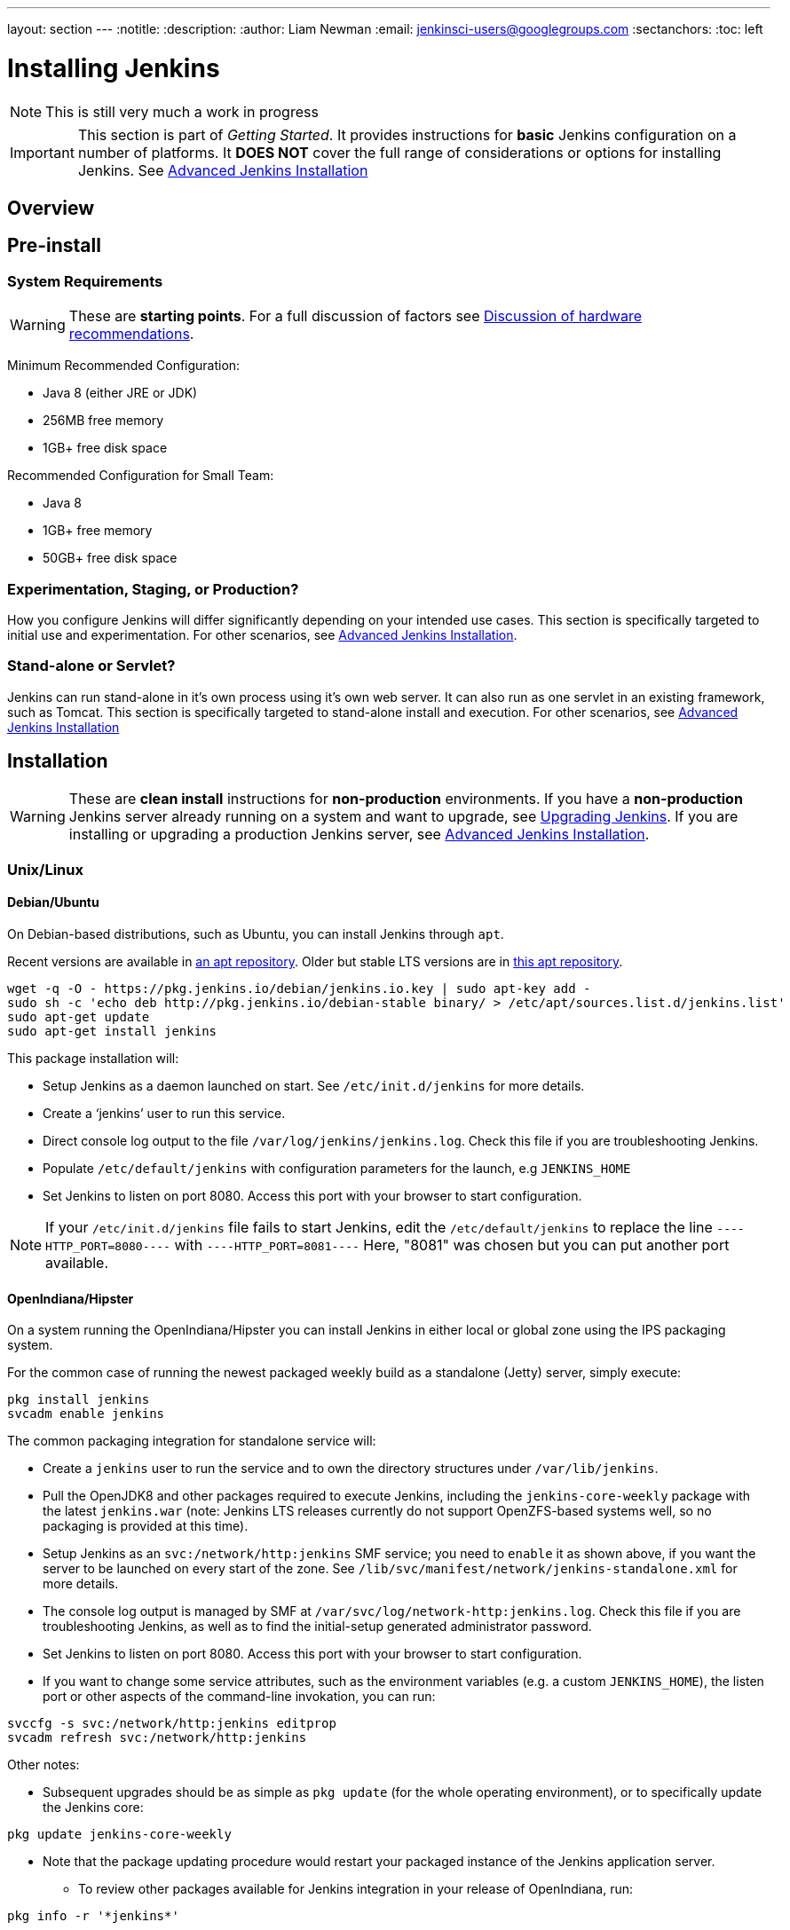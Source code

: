 ---
layout: section
---
:notitle:
:description:
:author: Liam Newman
:email: jenkinsci-users@googlegroups.com
:sectanchors:
:toc: left

= Installing Jenkins

[NOTE]
====
This is still very much a work in progress
====

[IMPORTANT]
====
This section is part of _Getting Started_.
It provides instructions for *basic* Jenkins configuration on a number of platforms.
It *DOES NOT* cover the full range of considerations or options for installing Jenkins.
See link:/doc/book/appendix/advanced-installation/[Advanced Jenkins Installation]
====

== Overview


== Pre-install

=== System Requirements

[WARNING]
====
These are *starting points*.
For a full discussion of factors see link:/doc/book/hardware-recommendations/[Discussion of hardware recommendations].
====

Minimum Recommended Configuration:

* Java 8 (either JRE or JDK)
* 256MB free memory
* 1GB+ free disk space

Recommended Configuration for Small Team:

* Java 8
* 1GB+ free memory
* 50GB+ free disk space


=== Experimentation, Staging, or Production?

How you configure Jenkins will differ significantly depending on your intended use cases.
This section is specifically targeted to initial use and experimentation.
For other scenarios, see link:/doc/book/appendix/advanced-installation/[Advanced Jenkins Installation].

=== Stand-alone or Servlet?

Jenkins can run stand-alone in it's own process using it's own web server.
It can also run as one servlet in an existing framework, such as Tomcat.
This section is specifically targeted to stand-alone install and execution.
For other scenarios, see link:/doc/book/appendix/advanced-installation/[Advanced Jenkins Installation]

== Installation

[WARNING]
====
These are *clean install* instructions for *non-production* environments.
If you have a *non-production* Jenkins server already running on a system and want to upgrade, see link:/doc/book/getting-started/upgrading/[Upgrading Jenkins].
If you are installing or upgrading a production Jenkins server, see link:/doc/book/appendix/advanced-installation/[Advanced Jenkins Installation].
====

=== Unix/Linux

==== Debian/Ubuntu
On Debian-based distributions, such as Ubuntu, you can install Jenkins through `apt`.

Recent versions are available in link:https://pkg.jenkins.io/debian/[an apt repository]. Older but stable LTS versions are in link:https://pkg.jenkins.io/debian-stable/[this apt repository].

[source,bash]
----
wget -q -O - https://pkg.jenkins.io/debian/jenkins.io.key | sudo apt-key add -
sudo sh -c 'echo deb http://pkg.jenkins.io/debian-stable binary/ > /etc/apt/sources.list.d/jenkins.list'
sudo apt-get update
sudo apt-get install jenkins
----

This package installation will:

* Setup Jenkins as a daemon launched on start. See `/etc/init.d/jenkins` for more details.
* Create a '`jenkins`' user to run this service.
* Direct console log output to the file `/var/log/jenkins/jenkins.log`. Check this file if you are troubleshooting Jenkins.
* Populate `/etc/default/jenkins` with configuration parameters for the launch, e.g `JENKINS_HOME`
* Set Jenkins to listen on port 8080. Access this port with your browser to start configuration.

[NOTE]
====
If your `/etc/init.d/jenkins` file fails to start Jenkins, edit the `/etc/default/jenkins` to replace the line
`----HTTP_PORT=8080----` with `----HTTP_PORT=8081----`
Here, "8081" was chosen but you can put another port available.
====

==== OpenIndiana/Hipster
On a system running the OpenIndiana/Hipster you can install Jenkins in either local or global zone using the IPS packaging system.

For the common case of running the newest packaged weekly build as a standalone (Jetty) server, simply execute:
[source,bash]
----
pkg install jenkins
svcadm enable jenkins
----

The common packaging integration for standalone service will:

* Create a `jenkins` user to run the service and to own the directory structures under `/var/lib/jenkins`.
* Pull the OpenJDK8 and other packages required to execute Jenkins, including the `jenkins-core-weekly` package with the latest `jenkins.war` (note: Jenkins LTS releases currently do not support OpenZFS-based systems well, so no packaging is provided at this time).
* Setup Jenkins as an `svc:/network/http:jenkins` SMF service; you need to `enable` it as shown above, if you want the server to be launched on every start of the zone. See `/lib/svc/manifest/network/jenkins-standalone.xml` for more details.
* The console log output is managed by SMF at `/var/svc/log/network-http:jenkins.log`. Check this file if you are troubleshooting Jenkins, as well as to find the initial-setup generated administrator password.
* Set Jenkins to listen on port 8080. Access this port with your browser to start configuration.
* If you want to change some service attributes, such as the environment variables (e.g. a custom `JENKINS_HOME`), the listen port or other aspects of the command-line invokation, you can run:
[source,bash]
----
svccfg -s svc:/network/http:jenkins editprop
svcadm refresh svc:/network/http:jenkins
----

Other notes:

* Subsequent upgrades should be as simple as `pkg update` (for the whole operating environment), or to specifically update the Jenkins core:
[source,bash]
----
pkg update jenkins-core-weekly
----

** Note that the package updating procedure would restart your packaged instance of the Jenkins application server.

* To review other packages available for Jenkins integration in your release of OpenIndiana, run:
[source,bash]
----
pkg info -r '*jenkins*'
----

==== Solaris, OmniOS, SmartOS and other siblings

Generally it should suffice to install Java8 and the Generic WAR installation of Jenkins, and run it standalone or under an application server such as Apache Tomcat or Glassfish (or its Payara fork), as detailed in other instructions.

Some caveats can apply however:

* Headless JVM and fonts: For OpenJDK builds on minimalized-footprint systems, there may be link:https://wiki.jenkins.io/display/JENKINS/Jenkins+got+java.awt.headless+problem[issues running the headless JVM], because Jenkins needs some fonts to render certain pages. This was not seen to happen with Sun/Oracle JDK distributions.
* ZFS-related JVM crash: When Jenkins runs on a system detected as a `SunOS`, it tries to load integration for advanced ZFS features using the bundled `libzfs.jar` which maps calls from Java to native `libzfs.so` routines provided by the host OS. Unfortunately, that library was made for binary utilities built and bundled by the OS along with it at the same time, and was never intended as a stable interface exposed to consumers. As the forks of Solaris legacy, including ZFS and later the OpenZFS initiative evolved, many different binary function signatures were provided by different host operating systems - and when Jenkins `libzfs.jar` invoked the wrong signature, the whole JVM process crashed. A solution was proposed and integrated in `jenkins.war` since weekly release 2.55 (and not yet in any LTS to date) which enables the administrator to configure which function signatures should be used for each function known to have different variants, apply it to their application server initialization options and then run and update the generic `jenkins.war` without further workarounds. See link:https://github.com/kohsuke/libzfs4j[the libzfs4j Git repository] for more details, including a script to try and "lock-pick" the configuration needed for your particular distribution (in particular if your kernel updates bring a new incompatible `libzfs.so`).

Also note that forks of the OpenZFS initiative are also used to provide ZFS on various BSD, Linux and OS X distributions, so at some later time (when presence of ZFS abilities, rather than a `SunOS` heritage, is used to enable the feature) the caveat and solution above can apply to these systems as well.


=== OS X

To install from the website, using a package:

* link:http://mirrors.jenkins.io/osx/latest[Download the latest package]
* Open the package and follow the instructions

Jenkins can also be installed using `brew`:

* Install the latest release version
[source,bash]
----
brew install jenkins
----

* Install the LTS version
[source,bash]
----
brew install jenkins-lts
----


=== Windows

To install from the website, using the installer:

* link:http://mirrors.jenkins.io/windows/latest[Download the latest package]
* Open the package and follow the instructions


=== Docker
You must have link:http://docker.io[Docker] properly installed on your machine.
See the link:https://www.docker.io/gettingstarted/#h_installation[Docker installation guide] for details.


First, pull the official link:https://hub.docker.com/r/jenkins/jenkins[jenkins] image from Docker repository.

[source,bash]
----
docker pull jenkins/jenkins
----

Next, run a container using this image and map data directory from the container to the host; e.g in the example below `/var/jenkins_home` from the container is mapped to `jenkins/` directory from the current path on the host. Jenkins `8080` port is also exposed to the host as `49001`.

[source,bash]
----
docker run -d -p 49001:8080 -v $PWD/jenkins:/var/jenkins_home -t jenkins/jenkins
----

=== Other
See link:/doc/book/appendix/advanced-installation/[Advanced Jenkins Installation]


== Post-install (Setup Wizard)

=== Create Admin User and Password for Jenkins

Jenkins is initially configured to be secure on first launch.
Jenkins can no longer be accessed without a username and
password and open ports are limited. During the initial run of
Jenkins a security token is generated and printed in the console
log:

----
*************************************************************

Jenkins initial setup is required. A security token is required to proceed.
Please use the following security token to proceed to installation:

41d2b60b0e4cb5bf2025d33b21cb

*************************************************************
----

The install instructions for each of the platforms above includes the default location for when you can find this log output.
This token must be entered in the "Setup Wizard" the first time you open the Jenkins UI.
This token will also serve as the default password for the user 'admin' if you skip the user-creation step in the Setup Wizard.

=== Initial Plugin Installation

The Setup Wizard will also install the initial plugins for this Jenkins server.
The recommended set of plugins available are based on the most common use cases.
You are free to add more during the Setup Wizard or install them later as needed.
